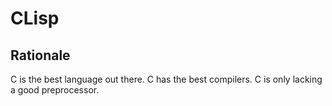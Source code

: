 * CLisp

** Rationale

C is the best language out there.  C has the best compilers.  C is only lacking a good preprocessor.
